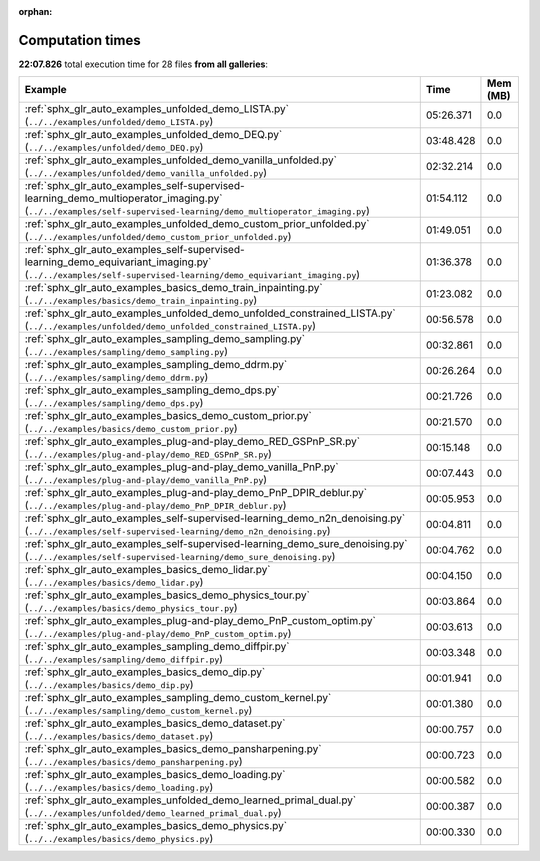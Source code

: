 
:orphan:

.. _sphx_glr_sg_execution_times:


Computation times
=================
**22:07.826** total execution time for 28 files **from all galleries**:

.. container::

  .. raw:: html

    <style scoped>
    <link href="https://cdnjs.cloudflare.com/ajax/libs/twitter-bootstrap/5.3.0/css/bootstrap.min.css" rel="stylesheet" />
    <link href="https://cdn.datatables.net/1.13.6/css/dataTables.bootstrap5.min.css" rel="stylesheet" />
    </style>
    <script src="https://code.jquery.com/jquery-3.7.0.js"></script>
    <script src="https://cdn.datatables.net/1.13.6/js/jquery.dataTables.min.js"></script>
    <script src="https://cdn.datatables.net/1.13.6/js/dataTables.bootstrap5.min.js"></script>
    <script type="text/javascript" class="init">
    $(document).ready( function () {
        $('table.sg-datatable').DataTable({order: [[1, 'desc']]});
    } );
    </script>

  .. list-table::
   :header-rows: 1
   :class: table table-striped sg-datatable

   * - Example
     - Time
     - Mem (MB)
   * - :ref:`sphx_glr_auto_examples_unfolded_demo_LISTA.py` (``../../examples/unfolded/demo_LISTA.py``)
     - 05:26.371
     - 0.0
   * - :ref:`sphx_glr_auto_examples_unfolded_demo_DEQ.py` (``../../examples/unfolded/demo_DEQ.py``)
     - 03:48.428
     - 0.0
   * - :ref:`sphx_glr_auto_examples_unfolded_demo_vanilla_unfolded.py` (``../../examples/unfolded/demo_vanilla_unfolded.py``)
     - 02:32.214
     - 0.0
   * - :ref:`sphx_glr_auto_examples_self-supervised-learning_demo_multioperator_imaging.py` (``../../examples/self-supervised-learning/demo_multioperator_imaging.py``)
     - 01:54.112
     - 0.0
   * - :ref:`sphx_glr_auto_examples_unfolded_demo_custom_prior_unfolded.py` (``../../examples/unfolded/demo_custom_prior_unfolded.py``)
     - 01:49.051
     - 0.0
   * - :ref:`sphx_glr_auto_examples_self-supervised-learning_demo_equivariant_imaging.py` (``../../examples/self-supervised-learning/demo_equivariant_imaging.py``)
     - 01:36.378
     - 0.0
   * - :ref:`sphx_glr_auto_examples_basics_demo_train_inpainting.py` (``../../examples/basics/demo_train_inpainting.py``)
     - 01:23.082
     - 0.0
   * - :ref:`sphx_glr_auto_examples_unfolded_demo_unfolded_constrained_LISTA.py` (``../../examples/unfolded/demo_unfolded_constrained_LISTA.py``)
     - 00:56.578
     - 0.0
   * - :ref:`sphx_glr_auto_examples_sampling_demo_sampling.py` (``../../examples/sampling/demo_sampling.py``)
     - 00:32.861
     - 0.0
   * - :ref:`sphx_glr_auto_examples_sampling_demo_ddrm.py` (``../../examples/sampling/demo_ddrm.py``)
     - 00:26.264
     - 0.0
   * - :ref:`sphx_glr_auto_examples_sampling_demo_dps.py` (``../../examples/sampling/demo_dps.py``)
     - 00:21.726
     - 0.0
   * - :ref:`sphx_glr_auto_examples_basics_demo_custom_prior.py` (``../../examples/basics/demo_custom_prior.py``)
     - 00:21.570
     - 0.0
   * - :ref:`sphx_glr_auto_examples_plug-and-play_demo_RED_GSPnP_SR.py` (``../../examples/plug-and-play/demo_RED_GSPnP_SR.py``)
     - 00:15.148
     - 0.0
   * - :ref:`sphx_glr_auto_examples_plug-and-play_demo_vanilla_PnP.py` (``../../examples/plug-and-play/demo_vanilla_PnP.py``)
     - 00:07.443
     - 0.0
   * - :ref:`sphx_glr_auto_examples_plug-and-play_demo_PnP_DPIR_deblur.py` (``../../examples/plug-and-play/demo_PnP_DPIR_deblur.py``)
     - 00:05.953
     - 0.0
   * - :ref:`sphx_glr_auto_examples_self-supervised-learning_demo_n2n_denoising.py` (``../../examples/self-supervised-learning/demo_n2n_denoising.py``)
     - 00:04.811
     - 0.0
   * - :ref:`sphx_glr_auto_examples_self-supervised-learning_demo_sure_denoising.py` (``../../examples/self-supervised-learning/demo_sure_denoising.py``)
     - 00:04.762
     - 0.0
   * - :ref:`sphx_glr_auto_examples_basics_demo_lidar.py` (``../../examples/basics/demo_lidar.py``)
     - 00:04.150
     - 0.0
   * - :ref:`sphx_glr_auto_examples_basics_demo_physics_tour.py` (``../../examples/basics/demo_physics_tour.py``)
     - 00:03.864
     - 0.0
   * - :ref:`sphx_glr_auto_examples_plug-and-play_demo_PnP_custom_optim.py` (``../../examples/plug-and-play/demo_PnP_custom_optim.py``)
     - 00:03.613
     - 0.0
   * - :ref:`sphx_glr_auto_examples_sampling_demo_diffpir.py` (``../../examples/sampling/demo_diffpir.py``)
     - 00:03.348
     - 0.0
   * - :ref:`sphx_glr_auto_examples_basics_demo_dip.py` (``../../examples/basics/demo_dip.py``)
     - 00:01.941
     - 0.0
   * - :ref:`sphx_glr_auto_examples_sampling_demo_custom_kernel.py` (``../../examples/sampling/demo_custom_kernel.py``)
     - 00:01.380
     - 0.0
   * - :ref:`sphx_glr_auto_examples_basics_demo_dataset.py` (``../../examples/basics/demo_dataset.py``)
     - 00:00.757
     - 0.0
   * - :ref:`sphx_glr_auto_examples_basics_demo_pansharpening.py` (``../../examples/basics/demo_pansharpening.py``)
     - 00:00.723
     - 0.0
   * - :ref:`sphx_glr_auto_examples_basics_demo_loading.py` (``../../examples/basics/demo_loading.py``)
     - 00:00.582
     - 0.0
   * - :ref:`sphx_glr_auto_examples_unfolded_demo_learned_primal_dual.py` (``../../examples/unfolded/demo_learned_primal_dual.py``)
     - 00:00.387
     - 0.0
   * - :ref:`sphx_glr_auto_examples_basics_demo_physics.py` (``../../examples/basics/demo_physics.py``)
     - 00:00.330
     - 0.0

